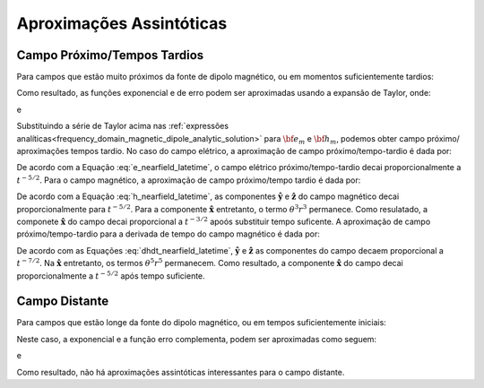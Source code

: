 .. _time_domain_magnetic_dipole_asymptotics:

Aproximações Assintóticas
=========================

.. purpose::

    Aqui, expressões simplificadas para os campos elétricos e magnéticos são apresentadas para vários casos.
    Examinando expressões simplificadas, podemos ver mais facilmente como os campos dependem de certos parâmetros.
    Como a solução analítica completa para o potencial do vetor é bastante simples, aproximações assintóticas não são apresentadas aqui.
    

Campo Próximo/Tempos Tardios
----------------------------

Para campos que estão muito próximos da fonte de dipolo magnético, ou em momentos suficientemente tardios:

.. math::
	\theta r = \Bigg ( \frac{\mu \sigma}{4t} \Bigg )^{1/2} r \ll 1
	:label: theta_nearfield_latetime_mag


Como resultado, as funções exponencial e de erro podem ser aproximadas usando a expansão de Taylor, onde:

.. math::
	e^{-\theta^2 r^2} \approx 1 - \theta^2 r^2 + \frac{1}{2}\theta^4 r^4 + \; ...
	:label: Taylor_expansion_exp_mag

e

.. math::
	\textrm{erf}(\theta r) = \frac{2}{\sqrt{\pi}} \theta r - \frac{2}{3 \sqrt{\pi}}\theta^3 r^3 + \frac{1}{5\sqrt{\pi}}\theta^5 r^5 + \; ...
	:label: erfc_approximation_mag


Substituindo a série de Taylor acima nas :ref:`expressões analíticas<frequency_domain_magnetic_dipole_analytic_solution>` para :math:`{\bf e_m}` e 
:math:`{\bf h_m}`, podemos obter campo próximo/ aproximações tempos tardio.
No caso do campo elétrico, a aproximação de campo próximo/tempo-tardio é dada por:

.. math::
	{\bf e_m}(t) \approx \frac{2 m \theta^5}{\pi^{3/2} \sigma} \big ( -z \, \mathbf{\hat y} + y \, \mathbf{\hat z} \big )
	:label: e_nearfield_latetime_mag

De acordo com a Equação :eq:`e_nearfield_latetime`, o campo elétrico próximo/tempo-tardio decai proporcionalmente a :math:`t^{-5/2}`.
Para o campo magnético, a aproximação de campo próximo/tempo tardio é dada por:


.. math::
	{\bf h_m}(t) \approx \frac{2 m}{15 \pi^{3/2} r^3} \Bigg [ 3\, \theta^5 r^5 \Bigg ( \frac{x^2}{r^2}\mathbf{\hat x} + \frac{xy}{r^2}\mathbf{\hat y} + \frac{xz}{r^2}\mathbf{\hat z} \Bigg )  + \bigg ( 5\, \theta^3 r^3 - 6\, \theta^5 r^5 \bigg ) \mathbf{\hat x} \Bigg ]
	:label: h_nearfield_latetime_mag

De acordo com a Equação :eq:`h_nearfield_latetime`, as componentes :math:`\mathbf{\hat y}` e :math:`\mathbf{\hat z}` do campo magnético decai proporcionalmente  para :math:`t^{-5/2}`.
Para a componente :math:`\mathbf{\hat x}` entretanto, o termo :math:`\theta^3 r^3` permanece.
Como resulatado, a componete :math:`\mathbf{\hat x}` do campo decai proporcional a :math:`t^{-3/2}` apoós substituir tempo suficente.
A aproximação de campo próximo/tempo-tardio para a derivada de tempo do campo magnético é dada por:

.. math::
	\frac{\partial {\bf h_m}}{\partial t} \approx - \frac{4m \theta^5}{\pi^{3/2} \mu \sigma} \Bigg [ \theta^2 r^2 \Bigg ( \frac{x^2}{r^2}\mathbf{\hat x} + \frac{xy}{r^2}\mathbf{\hat y} + \frac{xz}{r^2}\mathbf{\hat z} \Bigg ) + \bigg ( 1 - 2\, \theta^2 r^2 \bigg ) \mathbf{\hat x}  \Bigg ]
	:label: dhdt_nearfield_latetime_mag

De acordo com as Equações :eq:`dhdt_nearfield_latetime`, :math:`\mathbf{\hat y}` e :math:`\mathbf{\hat z}` as componentes do campo decaem proporcional a 
:math:`t^{-7/2}`.
Na :math:`\mathbf{\hat x}` entretanto, os termos :math:`\theta^5 r^ 5` permanecem.
Como resultado, a componente :math:`\mathbf{\hat x}` do campo decai proporcionalmente a :math:`t^{-5/2}` após tempo suficiente.


Campo Distante
--------------


Para campos que estão longe da fonte do dipolo magnético, ou em tempos suficientemente iniciais:

.. math::
	\theta r = \Bigg ( \frac{\mu \sigma}{4t} \Bigg )^{1/2} r \gg 1
	:label: theta_farfield_mag

Neste caso, a exponencial e a função erro complementa, podem ser aproximadas como seguem:

.. math::
	e^{-\theta^2 r^2} \approx 0
	:label: exp_approximation_mag

e

.. math::
	\textrm{erfc}(\theta r) \approx 0
	:label: erfc_approximation_2_mag


Como resultado, não há aproximações assintóticas interessantes para o campo distante.





